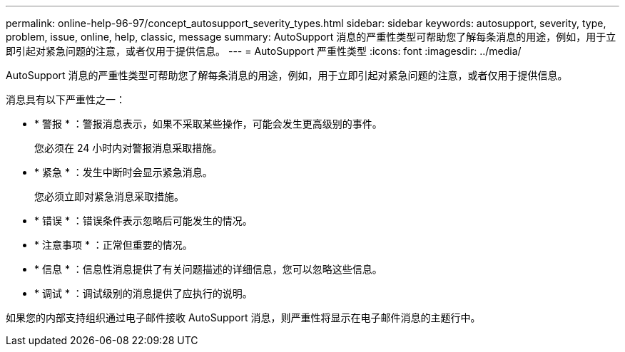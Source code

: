 ---
permalink: online-help-96-97/concept_autosupport_severity_types.html 
sidebar: sidebar 
keywords: autosupport, severity, type, problem, issue, online, help, classic, message 
summary: AutoSupport 消息的严重性类型可帮助您了解每条消息的用途，例如，用于立即引起对紧急问题的注意，或者仅用于提供信息。 
---
= AutoSupport 严重性类型
:icons: font
:imagesdir: ../media/


[role="lead"]
AutoSupport 消息的严重性类型可帮助您了解每条消息的用途，例如，用于立即引起对紧急问题的注意，或者仅用于提供信息。

消息具有以下严重性之一：

* * 警报 * ：警报消息表示，如果不采取某些操作，可能会发生更高级别的事件。
+
您必须在 24 小时内对警报消息采取措施。

* * 紧急 * ：发生中断时会显示紧急消息。
+
您必须立即对紧急消息采取措施。

* * 错误 * ：错误条件表示忽略后可能发生的情况。
* * 注意事项 * ：正常但重要的情况。
* * 信息 * ：信息性消息提供了有关问题描述的详细信息，您可以忽略这些信息。
* * 调试 * ：调试级别的消息提供了应执行的说明。


如果您的内部支持组织通过电子邮件接收 AutoSupport 消息，则严重性将显示在电子邮件消息的主题行中。
